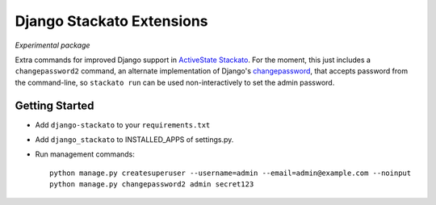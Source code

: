 Django Stackato Extensions
==========================

*Experimental package*

Extra commands for improved Django support in `ActiveState Stackato
<http://www.activestate.com/cloud>`_. For the moment, this just
includes a ``changepassword2`` command, an alternate implementation of
Django's `changepassword
<https://code.djangoproject.com/browser/django/trunk/django/contrib/auth/management/commands/changepassword.py>`_,
that accepts password from the command-line, so ``stackato run`` can
be used non-interactively to set the admin password.

Getting Started
---------------

* Add ``django-stackato`` to your ``requirements.txt``
* Add ``django_stackato`` to INSTALLED_APPS of settings.py. 
* Run management commands::

    python manage.py createsuperuser --username=admin --email=admin@example.com --noinput
    python manage.py changepassword2 admin secret123



